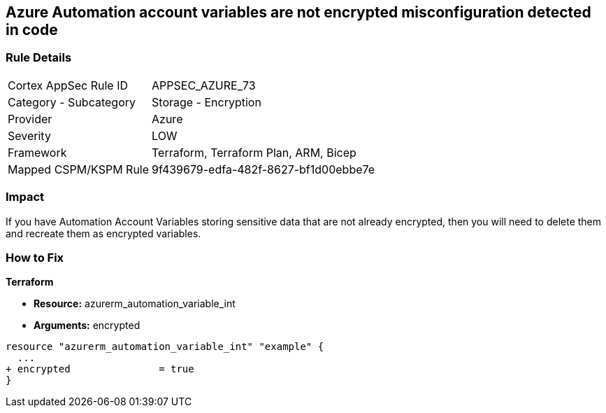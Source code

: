 == Azure Automation account variables are not encrypted misconfiguration detected in code


=== Rule Details

[cols="1,2"]
|===
|Cortex AppSec Rule ID |APPSEC_AZURE_73
|Category - Subcategory |Storage - Encryption
|Provider |Azure
|Severity |LOW
|Framework |Terraform, Terraform Plan, ARM, Bicep
|Mapped CSPM/KSPM Rule |9f439679-edfa-482f-8627-bf1d00ebbe7e
|===
 



=== Impact
If you have Automation Account Variables storing sensitive data that are not already encrypted, then you will need to delete them and recreate them as encrypted variables.

=== How to Fix


*Terraform* 


* *Resource:* azurerm_automation_variable_int
* *Arguments:* encrypted


[source,go]
----
resource "azurerm_automation_variable_int" "example" {
  ...
+ encrypted               = true
}
----
